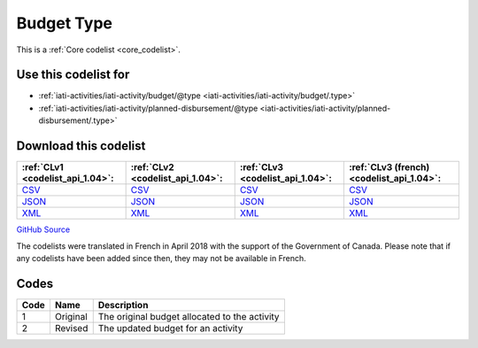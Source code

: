 Budget Type
===========






This is a :ref:`Core codelist <core_codelist>`.



Use this codelist for
---------------------

* :ref:`iati-activities/iati-activity/budget/@type <iati-activities/iati-activity/budget/.type>`

* :ref:`iati-activities/iati-activity/planned-disbursement/@type <iati-activities/iati-activity/planned-disbursement/.type>`



Download this codelist
----------------------

.. list-table::
   :header-rows: 1

   * - :ref:`CLv1 <codelist_api_1.04>`:
     - :ref:`CLv2 <codelist_api_1.04>`:
     - :ref:`CLv3 <codelist_api_1.04>`:
     - :ref:`CLv3 (french) <codelist_api_1.04>`:

   * - `CSV <../downloads/clv1/codelist/BudgetType.csv>`__
     - `CSV <../downloads/clv2/csv/en/BudgetType.csv>`__
     - `CSV <../downloads/clv3/csv/en/BudgetType.csv>`__
     - `CSV <../downloads/clv3/csv/fr/BudgetType.csv>`__

   * - `JSON <../downloads/clv1/codelist/BudgetType.json>`__
     - `JSON <../downloads/clv2/json/en/BudgetType.json>`__
     - `JSON <../downloads/clv3/json/en/BudgetType.json>`__
     - `JSON <../downloads/clv3/json/fr/BudgetType.json>`__

   * - `XML <../downloads/clv1/codelist/BudgetType.xml>`__
     - `XML <../downloads/clv2/xml/BudgetType.xml>`__
     - `XML <../downloads/clv3/xml/BudgetType.xml>`__
     - `XML <../downloads/clv3/xml/BudgetType.xml>`__

`GitHub Source <https://github.com/IATI/IATI-Codelists/blob/version-2.03/xml/BudgetType.xml>`__



The codelists were translated in French in April 2018 with the support of the Government of Canada. Please note that if any codelists have been added since then, they may not be available in French.

Codes
-----

.. _BudgetType:
.. list-table::
   :header-rows: 1


   * - Code
     - Name
     - Description

   
       
   * - 1   
       
     - Original
     - The original budget allocated to the activity
   
       
   * - 2   
       
     - Revised
     - The updated budget for an activity
   

